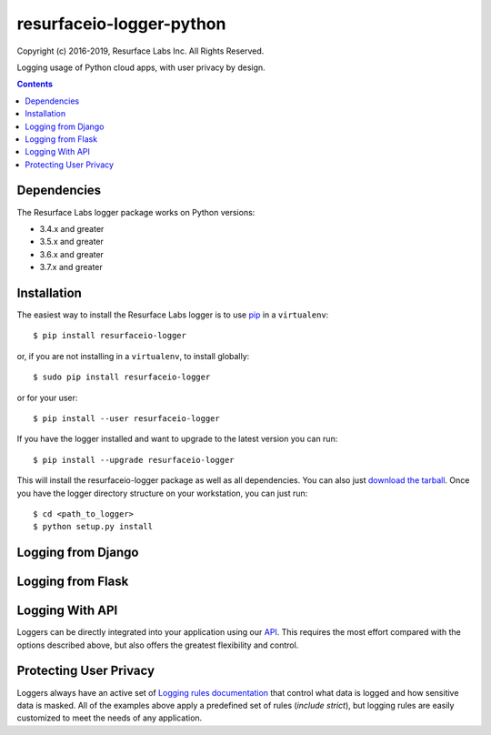 =========================
resurfaceio-logger-python
=========================
Copyright (c) 2016-2019, Resurface Labs Inc. All Rights Reserved.

Logging usage of Python cloud apps, with user privacy by design.

.. contents::

Dependencies
------------
The Resurface Labs logger package works on Python versions:

* 3.4.x and greater
* 3.5.x and greater
* 3.6.x and greater
* 3.7.x and greater

Installation
------------
The easiest way to install the Resurface Labs logger is to use `pip`_ in a ``virtualenv``::

    $ pip install resurfaceio-logger

or, if you are not installing in a ``virtualenv``, to install globally::

    $ sudo pip install resurfaceio-logger

or for your user::

    $ pip install --user resurfaceio-logger

If you have the logger installed and want to upgrade to the latest version
you can run::

    $ pip install --upgrade resurfaceio-logger

This will install the resurfaceio-logger package as well as all dependencies.  You can
also just `download the tarball`_.  Once you have the logger directory structure on your workstation, you can just run::

    $ cd <path_to_logger>
    $ python setup.py install

Logging from Django
-------------------

Logging from Flask
------------------

Logging With API
----------------

Loggers can be directly integrated into your application using our API_. This requires the most effort compared with
the options described above, but also offers the greatest flexibility and control.

Protecting User Privacy
-----------------------

Loggers always have an active set of `Logging rules documentation`_ that control what data is logged
and how sensitive data is masked. All of the examples above apply a predefined set of rules (`include strict`),
but logging rules are easily customized to meet the needs of any application.


.. _pip: http://www.pip-installer.org/en/latest/
.. _`download the tarball`: https://pypi.org/project/resurfaceio/
.. _API: API.rst
.. _`Logging rules documentation`: https://resurface.io/rules.html
